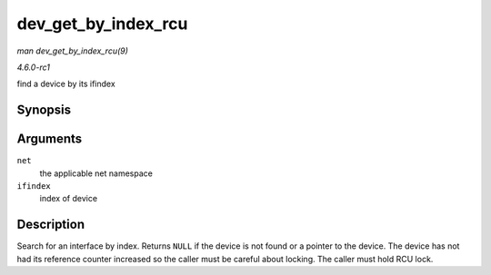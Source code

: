 
.. _API-dev-get-by-index-rcu:

====================
dev_get_by_index_rcu
====================

*man dev_get_by_index_rcu(9)*

*4.6.0-rc1*

find a device by its ifindex


Synopsis
========

.. c:function:: struct net_device ⋆ dev_get_by_index_rcu( struct net * net, int ifindex )

Arguments
=========

``net``
    the applicable net namespace

``ifindex``
    index of device


Description
===========

Search for an interface by index. Returns ``NULL`` if the device is not found or a pointer to the device. The device has not had its reference counter increased so the caller must
be careful about locking. The caller must hold RCU lock.
